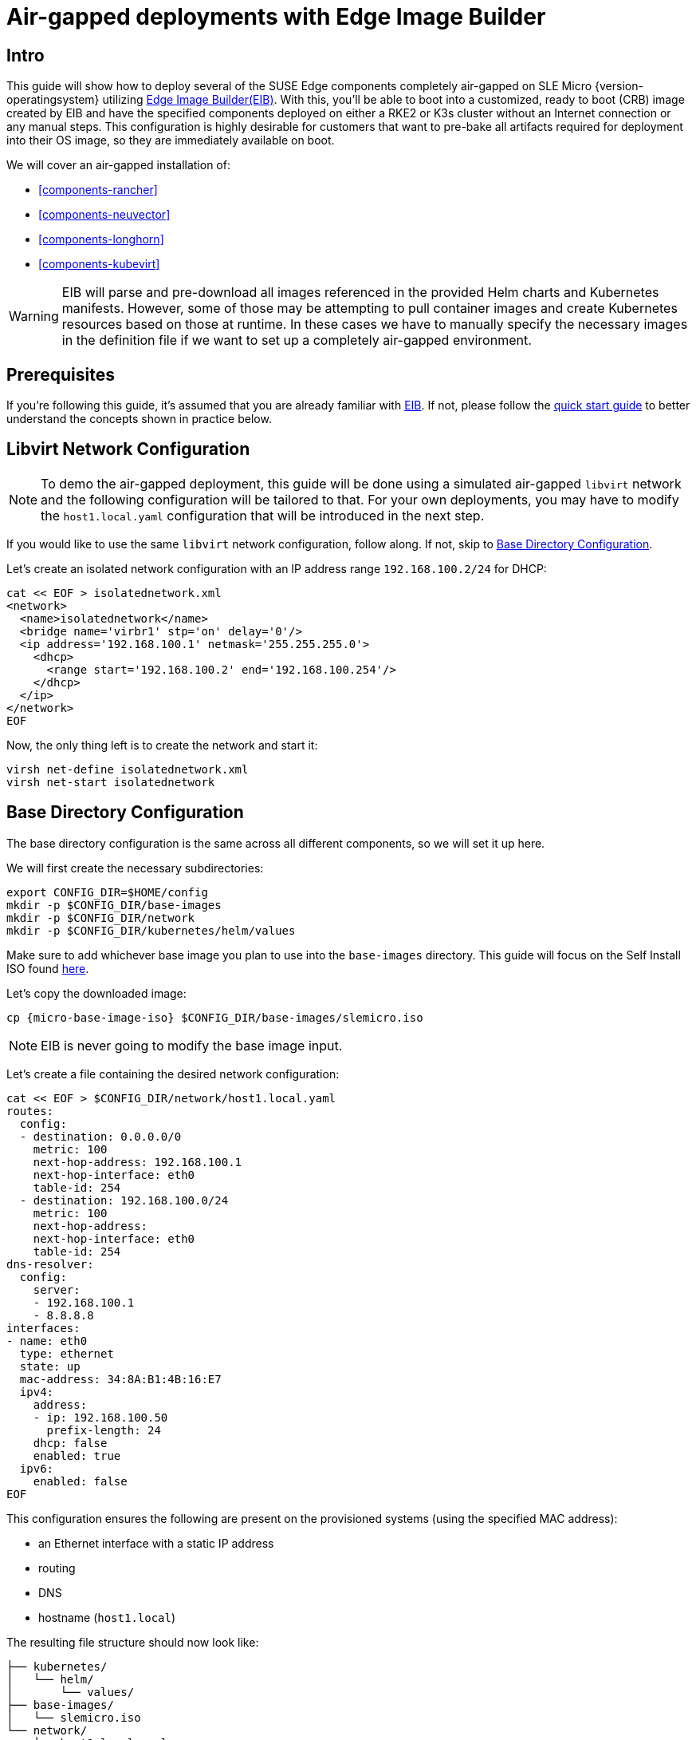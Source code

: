 = Air-gapped deployments with Edge Image Builder
:experimental:

ifdef::env-github[]
:imagesdir: ../images/
:tip-caption: :bulb:
:note-caption: :information_source:
:important-caption: :heavy_exclamation_mark:
:caution-caption: :fire:
:warning-caption: :warning:
endif::[]

== Intro

This guide will show how to deploy several of the SUSE Edge components completely air-gapped on SLE Micro {version-operatingsystem} utilizing <<components-eib,Edge Image Builder(EIB)>>. With this, you'll be able to boot into a customized, ready to boot (CRB) image created by EIB and have the specified components deployed on either a RKE2 or K3s cluster without an Internet connection or any manual steps. This configuration is highly desirable for customers that want to pre-bake all artifacts required for deployment into their OS image, so they are immediately available on boot.

We will cover an air-gapped installation of:

* <<components-rancher>>
* <<components-neuvector>>
* <<components-longhorn>>
* <<components-kubevirt>>

[WARNING]
====
EIB will parse and pre-download all images referenced in the provided Helm charts and Kubernetes manifests. However, some of those may be attempting to pull container images and create Kubernetes resources based on those at runtime. In these cases we have to manually specify the necessary images in the definition file if we want to set up a completely air-gapped environment.
====

== Prerequisites

If you're following this guide, it's assumed that you are already familiar with <<components-eib,EIB>>. If not, please follow the <<quickstart-eib,quick start guide>> to better understand the concepts shown in practice below.

== Libvirt Network Configuration

[NOTE] 
====
To demo the air-gapped deployment, this guide will be done using a simulated air-gapped `libvirt` network and the following configuration will be tailored to that. For your own deployments, you may have to modify the `host1.local.yaml` configuration that will be introduced in the next step.
====

If you would like to use the same `libvirt` network configuration, follow along. If not, skip to <<config-dir-creation>>.

Let's create an isolated network configuration with an IP address range `192.168.100.2/24` for DHCP:

[,shell]
----
cat << EOF > isolatednetwork.xml
<network>
  <name>isolatednetwork</name>
  <bridge name='virbr1' stp='on' delay='0'/>
  <ip address='192.168.100.1' netmask='255.255.255.0'>
    <dhcp>
      <range start='192.168.100.2' end='192.168.100.254'/>
    </dhcp>
  </ip>
</network>
EOF
----

Now, the only thing left is to create the network and start it:

[,shell]
----
virsh net-define isolatednetwork.xml
virsh net-start isolatednetwork
----

== Base Directory Configuration [[config-dir-creation]]

The base directory configuration is the same across all different components, so we will set it up here.

We will first create the necessary subdirectories:

[,shell]
----
export CONFIG_DIR=$HOME/config
mkdir -p $CONFIG_DIR/base-images
mkdir -p $CONFIG_DIR/network
mkdir -p $CONFIG_DIR/kubernetes/helm/values
----

Make sure to add whichever base image you plan to use into the `base-images` directory. This guide will focus on the Self Install ISO found https://www.suse.com/download/sle-micro/[here].

Let's copy the downloaded image:

[,shell,subs="attributes"]
----
cp {micro-base-image-iso} $CONFIG_DIR/base-images/slemicro.iso
----

[NOTE]
=====
EIB is never going to modify the base image input.
=====

Let's create a file containing the desired network configuration:

[,shell]
----
cat << EOF > $CONFIG_DIR/network/host1.local.yaml
routes:
  config:
  - destination: 0.0.0.0/0
    metric: 100
    next-hop-address: 192.168.100.1
    next-hop-interface: eth0
    table-id: 254
  - destination: 192.168.100.0/24
    metric: 100
    next-hop-address:
    next-hop-interface: eth0
    table-id: 254
dns-resolver:
  config:
    server:
    - 192.168.100.1
    - 8.8.8.8
interfaces:
- name: eth0
  type: ethernet
  state: up
  mac-address: 34:8A:B1:4B:16:E7
  ipv4:
    address:
    - ip: 192.168.100.50
      prefix-length: 24
    dhcp: false
    enabled: true
  ipv6:
    enabled: false
EOF
----

This configuration ensures the following are present on the provisioned systems (using the specified MAC address):

* an Ethernet interface with a static IP address
* routing
* DNS
* hostname (`host1.local`)

The resulting file structure should now look like:
[,console]
----
├── kubernetes/
│   └── helm/
│       └── values/
├── base-images/
│   └── slemicro.iso
└── network/  
    └── host1.local.yaml
----

== Base Definition File

Edge Image Builder is using _definition files_ to modify the SLE Micro images. These files contain the majority of configurable options.
Many of these options will be repeated across the different component sections, so we will list and explain those here.

[TIP]
====
Full list of customization options in the definition file can be found in the https://github.com/suse-edge/edge-image-builder/blob/release-1.1/docs/building-images.md#image-definition-file[upstream documentation]
====

We will take a look at the following fields which will be present in all definition files:

[,yaml,subs="attributes"]
----
apiVersion: 1.0
image:
  imageType: iso
  arch: x86_64
  baseImage: slemicro.iso
  outputImageName: eib-image.iso
operatingSystem:
  users:
    - username: root
      encryptedPassword: $6$jHugJNNd3HElGsUZ$eodjVe4te5ps44SVcWshdfWizrP.xAyd71CVEXazBJ/.v799/WRCBXxfYmunlBO2yp1hm/zb4r8EmnrrNCF.P/
kubernetes:
  version: {version-kubernetes-rke2}
embeddedArtifactRegistry:
  images:
    - ...
----

The `image` section is required, and it specifies the input image, its architecture and type, as well as what the output image will be called.

The `operatingSystem` section is optional, and contains configuration to enable login on the provisioned systems with the `root/eib` username/password.

The `kubernetes` section is optional, and it defines the Kubernetes type and version. We are going to use the RKE2 distribution. Use `kubernetes.version: {version-kubernetes-k3s}` if K3s is desired instead. Unless explicitly configured via the `kubernetes.nodes` field, all clusters we bootstrap in this guide will be single-node ones.

The `embeddedArtifactRegistry` section will include all images which are only referenced and pulled at runtime for the specific component.

== Rancher Installation [[rancher-install]]

[NOTE]
====
The <<components-rancher,Rancher>> deployment that will be demonstrated will be highly slimmed down for demonstration purposes. For your actual deployments, additional artifacts may be necessary depending on your configuration.
====

The {link-rancher-upstream-release}[Rancher {version-rancher-prime}] release assets contain a `rancher-images.txt` file which lists all the images required for an air-gapped installation.

There are over 600 container images in total which means that the resulting CRB image would be roughly 30GB. For our Rancher installation, we will strip down that list to the smallest working configuration. From there, you can add back any images you may need for your deployments.

We will create the definition file and include the stripped down image list:

[,console,subs="attributes"]
----
apiVersion: 1.0
image:
  imageType: iso
  arch: x86_64
  baseImage: slemicro.iso
  outputImageName: eib-image.iso
operatingSystem:
  users:
    - username: root
      encryptedPassword: $6$jHugJNNd3HElGsUZ$eodjVe4te5ps44SVcWshdfWizrP.xAyd71CVEXazBJ/.v799/WRCBXxfYmunlBO2yp1hm/zb4r8EmnrrNCF.P/
kubernetes:
  version: {version-kubernetes-rke2}
  network:
    apiVIP: 192.168.100.151
  manifests:
    urls:
    - https://github.com/cert-manager/cert-manager/releases/download/v1.15.3/cert-manager.crds.yaml
  helm:
    charts:
      - name: rancher
        version: {version-rancher-prime}
        repositoryName: rancher-prime
        valuesFile: rancher-values.yaml
        targetNamespace: cattle-system
        createNamespace: true
        installationNamespace: kube-system
      - name: cert-manager
        installationNamespace: kube-system
        createNamespace: true
        repositoryName: jetstack
        targetNamespace: cert-manager
        version: {version-cert-manager}
    repositories:
      - name: jetstack
        url: https://charts.jetstack.io
      - name: rancher-prime
        url:  https://charts.rancher.com/server-charts/prime
embeddedArtifactRegistry:
  images:
    - name: registry.rancher.com/rancher/backup-restore-operator:v5.0.2
    - name: registry.rancher.com/rancher/calico-cni:v3.28.1-rancher1
    - name: registry.rancher.com/rancher/cis-operator:v1.0.16
    - name: registry.rancher.com/rancher/flannel-cni:v1.4.1-rancher1
    - name: registry.rancher.com/rancher/fleet-agent:v0.10.4
    - name: registry.rancher.com/rancher/fleet:v0.10.4
    - name: registry.rancher.com/rancher/hardened-addon-resizer:1.8.20-build20240910
    - name: registry.rancher.com/rancher/hardened-calico:v3.28.1-build20240911
    - name: registry.rancher.com/rancher/hardened-cluster-autoscaler:v1.8.11-build20240910
    - name: registry.rancher.com/rancher/hardened-cni-plugins:v1.5.1-build20240910
    - name: registry.rancher.com/rancher/hardened-coredns:v1.11.1-build20240910
    - name: registry.rancher.com/rancher/hardened-dns-node-cache:1.23.1-build20240910
    - name: registry.rancher.com/rancher/hardened-etcd:v3.5.13-k3s1-build20240910
    - name: registry.rancher.com/rancher/hardened-flannel:v0.25.6-build20240910
    - name: registry.rancher.com/rancher/hardened-k8s-metrics-server:v0.7.1-build20240910
    - name: registry.rancher.com/rancher/hardened-kubernetes:v1.30.5-rke2r1-build20240912
    - name: registry.rancher.com/rancher/hardened-multus-cni:v4.1.0-build20240910
    - name: registry.rancher.com/rancher/hardened-node-feature-discovery:v0.15.6-build20240822
    - name: registry.rancher.com/rancher/hardened-whereabouts:v0.8.0-build20240910
    - name: registry.rancher.com/rancher/helm-project-operator:v0.2.1
    - name: registry.rancher.com/rancher/k3s-upgrade:v1.30.5-k3s1
    - name: registry.rancher.com/rancher/klipper-helm:v0.9.2-build20240828
    - name: registry.rancher.com/rancher/klipper-lb:v0.4.9
    - name: registry.rancher.com/rancher/kube-api-auth:v0.2.2
    - name: registry.rancher.com/rancher/kubectl:v1.29.7
    - name: registry.rancher.com/rancher/local-path-provisioner:v0.0.28
    - name: registry.rancher.com/rancher/machine:v0.15.0-rancher118
    - name: registry.rancher.com/rancher/mirrored-cluster-api-controller:v1.7.3
    - name: registry.rancher.com/rancher/nginx-ingress-controller:v1.10.4-hardened3
    - name: registry.rancher.com/rancher/prometheus-federator:v0.3.4
    - name: registry.rancher.com/rancher/pushprox-client:v0.1.3-rancher2-client
    - name: registry.rancher.com/rancher/pushprox-proxy:v0.1.3-rancher2-proxy
    - name: registry.rancher.com/rancher/rancher-agent:v2.9.3
    - name: registry.rancher.com/rancher/rancher-csp-adapter:v4.0.0
    - name: registry.rancher.com/rancher/rancher-webhook:v0.5.3
    - name: registry.rancher.com/rancher/rancher:v2.9.3
    - name: registry.rancher.com/rancher/rke-tools:v0.1.103
    - name: registry.rancher.com/rancher/rke2-cloud-provider:v1.30.4-build20240910
    - name: registry.rancher.com/rancher/rke2-runtime:v1.30.5-rke2r1
    - name: registry.rancher.com/rancher/rke2-upgrade:v1.30.5-rke2r1
    - name: registry.rancher.com/rancher/security-scan:v0.2.18
    - name: registry.rancher.com/rancher/shell:v0.2.2
    - name: registry.rancher.com/rancher/system-agent-installer-k3s:v1.30.5-k3s1
    - name: registry.rancher.com/rancher/system-agent-installer-rke2:v1.30.5-rke2r1
    - name: registry.rancher.com/rancher/system-agent:v0.3.10-suc
    - name: registry.rancher.com/rancher/system-upgrade-controller:v0.13.4
    - name: registry.rancher.com/rancher/ui-plugin-catalog:2.1.0
    - name: registry.rancher.com/rancher/kubectl:v1.20.2
    - name: registry.rancher.com/rancher/kubectl:v1.29.2
    - name: registry.rancher.com/rancher/shell:v0.1.24
    - name: registry.rancher.com/rancher/mirrored-ingress-nginx-kube-webhook-certgen:v1.4.1
    - name: registry.rancher.com/rancher/mirrored-ingress-nginx-kube-webhook-certgen:v1.4.3
    - name: registry.rancher.com/rancher/mirrored-ingress-nginx-kube-webhook-certgen:v20230312-helm-chart-4.5.2-28-g66a760794
    - name: registry.rancher.com/rancher/mirrored-ingress-nginx-kube-webhook-certgen:v20231011-8b53cabe0
    - name: registry.rancher.com/rancher/mirrored-ingress-nginx-kube-webhook-certgen:v20231226-1a7112e06
----

As compared to the full list of 600+ container images, this slimmed down version only contains ~60 which makes the new CRB image only about 7GB.

We also need to create a Helm values file for Rancher:
[,shell]
----
cat << EOF > $CONFIG_DIR/kubernetes/helm/values/rancher-values.yaml
hostname: 192.168.100.50.sslip.io
replicas: 1
bootstrapPassword: "adminadminadmin"
systemDefaultRegistry: registry.rancher.com
useBundledSystemChart: true
EOF
----

[WARNING]
====
Setting the `systemDefaultRegistry` to `registry.rancher.com` allows Rancher to automatically look for images in the embedded artifact registry started within the CRB image at boot. Omitting this field may result in failure to find the container images on the node.
====

Let's build the image:
[,shell,subs="attributes"]
----
podman run --rm -it --privileged -v $CONFIG_DIR:/eib \
registry.suse.com/edge/{version-edge-registry}/edge-image-builder:{version-eib} \
build --definition-file eib-iso-definition.yaml
----

The output should be similar to the following:
[,console]
----
Downloading file: dl-manifest-1.yaml 100% |█████████████████████████████████████████████████████████████████████████████████████████████████████████████| (583/583 kB, 12 MB/s)
Pulling selected Helm charts... 100% |██████████████████████████████████████████████████████████████████████████████████████████████████████████████████████████| (4/4, 1 it/s)
Generating image customization components...
Identifier ................... [SUCCESS]
Custom Files ................. [SKIPPED]
Time ......................... [SKIPPED]
Network ...................... [SUCCESS]
Groups ....................... [SKIPPED]
Users ........................ [SUCCESS]
Proxy ........................ [SKIPPED]
Rpm .......................... [SKIPPED]
Os Files ..................... [SKIPPED]
Systemd ...................... [SKIPPED]
Fips ......................... [SKIPPED]
Elemental .................... [SKIPPED]
Suma ......................... [SKIPPED]
Populating Embedded Artifact Registry... 100% |████████████████████████████████████████████████████████████████████████████████████████████████████████████| (57/57, 2020 it/s)
Embedded Artifact Registry ... [SUCCESS]
Keymap ....................... [SUCCESS]
Configuring Kubernetes component...
The Kubernetes CNI is not explicitly set, defaulting to 'cilium'.
Downloading file: rke2_installer.sh
Downloading file: rke2-images-core.linux-amd64.tar.zst 100% (780/780 MB, 115 MB/s)
Downloading file: rke2-images-cilium.linux-amd64.tar.zst 100% (367/367 MB, 108 MB/s)
Downloading file: rke2.linux-amd64.tar.gz 100% (34/34 MB, 117 MB/s)
Downloading file: sha256sum-amd64.txt 100% (3.9/3.9 kB, 34 MB/s)
Downloading file: dl-manifest-1.yaml 100% (437/437 kB, 106 MB/s)
Kubernetes ................... [SUCCESS]
Certificates ................. [SKIPPED]
Cleanup ...................... [SKIPPED]
Building ISO image...
Kernel Params ................ [SKIPPED]
Build complete, the image can be found at: eib-image.iso
----

Once a node using the built image is provisioned, we can verify the Rancher installation:

[,shell]
----
/var/lib/rancher/rke2/bin/kubectl get all -n cattle-system --kubeconfig /etc/rancher/rke2/rke2.yaml
----

The output should be similar to the following, showing that everything has been successfully deployed:
[,console]
----
NAME                                   READY   STATUS      RESTARTS   AGE
pod/helm-operation-5v24z               0/2     Completed   0          2m18s
pod/helm-operation-jqjkg               0/2     Completed   0          101s
pod/helm-operation-p88bw               0/2     Completed   0          112s
pod/helm-operation-sdnql               2/2     Running     0          73s
pod/helm-operation-xkpkj               0/2     Completed   0          119s
pod/rancher-844dc7f5f6-pz7bz           1/1     Running     0          3m14s
pod/rancher-webhook-5c87686d68-hsllv   1/1     Running     0          97s

NAME                      TYPE        CLUSTER-IP      EXTERNAL-IP   PORT(S)          AGE
service/rancher           ClusterIP   10.43.96.117    <none>        80/TCP,443/TCP   3m14s
service/rancher-webhook   ClusterIP   10.43.112.253   <none>        443/TCP          97s

NAME                              READY   UP-TO-DATE   AVAILABLE   AGE
deployment.apps/rancher           1/1     1            1           3m14s
deployment.apps/rancher-webhook   1/1     1            1           97s

NAME                                         DESIRED   CURRENT   READY   AGE
replicaset.apps/rancher-844dc7f5f6           1         1         1       3m14s
replicaset.apps/rancher-webhook-5c87686d68   1         1         1       97s

----

And when we go to `\https://192.168.100.50.sslip.io` and log in with the `adminadminadmin` password that we set earlier, we are greeted with the Rancher dashboard:

image::air-gapped-rancher.png[]

== NeuVector Installation [[neuvector-install]]

Unlike the Rancher installation, the NeuVector installation does not require any special handling in EIB. EIB will automatically air-gap every image required by NeuVector.

We will create the definition file:
[,console,subs="attributes"]
----
apiVersion: 1.0
image:
  imageType: iso
  arch: x86_64
  baseImage: slemicro.iso
  outputImageName: eib-image.iso
operatingSystem:
  users:
    - username: root
      encryptedPassword: $6$jHugJNNd3HElGsUZ$eodjVe4te5ps44SVcWshdfWizrP.xAyd71CVEXazBJ/.v799/WRCBXxfYmunlBO2yp1hm/zb4r8EmnrrNCF.P/
kubernetes:
  version: {version-kubernetes-rke2}
  helm:
    charts:
      - name: neuvector-crd
        version: {version-neuvector-crd-chart}
        repositoryName: rancher-charts
        targetNamespace: neuvector
        createNamespace: true
        installationNamespace: kube-system
        valuesFile: neuvector-values.yaml
      - name: neuvector
        version: {version-neuvector-chart}
        repositoryName: rancher-charts
        targetNamespace: neuvector
        createNamespace: true
        installationNamespace: kube-system
        valuesFile: neuvector-values.yaml
    repositories:
      - name: rancher-charts
        url: https://charts.rancher.io/
----

We will also create a Helm values file for NeuVector:
[,shell]
----
cat << EOF > $CONFIG_DIR/kubernetes/helm/values/neuvector-values.yaml
controller:
  replicas: 1
manager:
  enabled: false
cve:
  scanner:
    enabled: false
    replicas: 1
k3s:
  enabled: true
crdwebhook:
  enabled: false
EOF
----

Let's build the image:
[,shell,subs="attributes"]
----
podman run --rm -it --privileged -v $CONFIG_DIR:/eib \
registry.suse.com/edge/{version-edge-registry}/edge-image-builder:{version-eib} \
build --definition-file eib-iso-definition.yaml
----

The output should be similar to the following:
[,console]
----
Generating image customization components...
Identifier ................... [SUCCESS]
Custom Files ................. [SKIPPED]
Time ......................... [SKIPPED]
Network ...................... [SUCCESS]
Groups ....................... [SKIPPED]
Users ........................ [SUCCESS]
Proxy ........................ [SKIPPED]
Rpm .......................... [SKIPPED]
Systemd ...................... [SKIPPED]
Elemental .................... [SKIPPED]
Suma ......................... [SKIPPED]
Populating Embedded Artifact Registry... 100% (6/6, 20 it/min)         
Embedded Artifact Registry ... [SUCCESS]
Keymap ....................... [SUCCESS]
Configuring Kubernetes component...
The Kubernetes CNI is not explicitly set, defaulting to 'cilium'.
Downloading file: rke2_installer.sh
Kubernetes ................... [SUCCESS]
Certificates ................. [SKIPPED]
Building ISO image...
Kernel Params ................ [SKIPPED]
Image build complete!
----

Once a node using the built image is provisioned, we can verify the NeuVector installation:

[,shell]
----
/var/lib/rancher/rke2/bin/kubectl get all -n neuvector --kubeconfig /etc/rancher/rke2/rke2.yaml
----

The output should be similar to the following, showing that everything has been successfully deployed:
[,console]
----
NAME                                            READY   STATUS    RESTARTS   AGE
pod/neuvector-controller-pod-7db4c6c9f4-qq7cf   1/1     Running   0          2m46s
pod/neuvector-enforcer-pod-qfdp2                1/1     Running   0          2m46s

NAME                                      TYPE        CLUSTER-IP      EXTERNAL-IP   PORT(S)                         AGE
service/neuvector-svc-admission-webhook   ClusterIP   10.43.254.230   <none>        443/TCP                         2m46s
service/neuvector-svc-controller          ClusterIP   None            <none>        18300/TCP,18301/TCP,18301/UDP   2m46s

NAME                                    DESIRED   CURRENT   READY   UP-TO-DATE   AVAILABLE   NODE SELECTOR   AGE
daemonset.apps/neuvector-enforcer-pod   1         1         1       1            1           <none>          2m46s

NAME                                       READY   UP-TO-DATE   AVAILABLE   AGE
deployment.apps/neuvector-controller-pod   1/1     1            1           2m46s

NAME                                                  DESIRED   CURRENT   READY   AGE
replicaset.apps/neuvector-controller-pod-7db4c6c9f4   1         1         1       2m46s

NAME                                  SCHEDULE    TIMEZONE   SUSPEND   ACTIVE   LAST SCHEDULE   AGE
cronjob.batch/neuvector-updater-pod   0 0 * * *   <none>     False     0        <none>          2m46s
----

== Longhorn Installation [[longhorn-install]]

The https://longhorn.io/docs/1.7.1/deploy/install/airgap/[official documentation] for Longhorn contains a
`longhorn-images.txt` file which lists all the images required for an air-gapped installation.
We will be including their mirrored counterparts from the Rancher container registry in our definition file.
Let's create it:

[,console,subs="attributes"]
----
apiVersion: 1.0
image:
  imageType: iso
  arch: x86_64
  baseImage: slemicro.iso
  outputImageName: eib-image.iso
operatingSystem:
  users:
    - username: root
      encryptedPassword: $6$jHugJNNd3HElGsUZ$eodjVe4te5ps44SVcWshdfWizrP.xAyd71CVEXazBJ/.v799/WRCBXxfYmunlBO2yp1hm/zb4r8EmnrrNCF.P/
  packages:
    sccRegistrationCode: [reg-code]
    packageList:
      - open-iscsi
kubernetes:
  version: {version-kubernetes-rke2}
  helm:
    charts:
      - name: longhorn
        repositoryName: longhorn
        targetNamespace: longhorn-system
        createNamespace: true
        version: {version-longhorn-chart}
      - name: longhorn-crd
        repositoryName: longhorn
        targetNamespace: longhorn-system
        createNamespace: true
        installationNamespace: kube-system
        version: {version-longhorn-crd-chart}
    repositories:
      - name: longhorn
        url: https://charts.rancher.io
embeddedArtifactRegistry:
  images:
    - name: registry.suse.com/rancher/mirrored-longhornio-csi-attacher:v4.6.1
    - name: registry.suse.com/rancher/mirrored-longhornio-csi-provisioner:v4.0.1
    - name: registry.suse.com/rancher/mirrored-longhornio-csi-resizer:v1.11.1
    - name: registry.suse.com/rancher/mirrored-longhornio-csi-snapshotter:v7.0.2
    - name: registry.suse.com/rancher/mirrored-longhornio-csi-node-driver-registrar:v2.12.0
    - name: registry.suse.com/rancher/mirrored-longhornio-livenessprobe:v2.14.0
    - name: registry.suse.com/rancher/mirrored-longhornio-openshift-origin-oauth-proxy:4.15
    - name: registry.suse.com/rancher/mirrored-longhornio-backing-image-manager:v1.7.1
    - name: registry.suse.com/rancher/mirrored-longhornio-longhorn-engine:v1.7.1
    - name: registry.suse.com/rancher/mirrored-longhornio-longhorn-instance-manager:v1.7.1
    - name: registry.suse.com/rancher/mirrored-longhornio-longhorn-manager:v1.7.1
    - name: registry.suse.com/rancher/mirrored-longhornio-longhorn-share-manager:v1.7.1
    - name: registry.suse.com/rancher/mirrored-longhornio-longhorn-ui:v1.7.1
    - name: registry.suse.com/rancher/mirrored-longhornio-support-bundle-kit:v0.0.42
    - name: registry.suse.com/rancher/mirrored-longhornio-longhorn-cli:v1.7.1
----

[NOTE]
====
You will notice that the definition file lists the `open-iscsi` package. This is necessary since Longhorn
relies on a `iscsiadm` daemon running on the different nodes to provide persistent volumes to Kubernetes.
====

Let's build the image:

[,shell,subs="attributes"]
----
podman run --rm -it --privileged -v $CONFIG_DIR:/eib \
registry.suse.com/edge/{version-edge-registry}/edge-image-builder:{version-eib} \
build --definition-file eib-iso-definition.yaml
----

The output should be similar to the following:
[,console]
----
Setting up Podman API listener...
Pulling selected Helm charts... 100% |██████████████████████████████████████████████████████████████████████████████████████████████████████████████████████████| (2/2, 3 it/s)
Generating image customization components...
Identifier ................... [SUCCESS]
Custom Files ................. [SKIPPED]
Time ......................... [SKIPPED]
Network ...................... [SUCCESS]
Groups ....................... [SKIPPED]
Users ........................ [SUCCESS]
Proxy ........................ [SKIPPED]
Resolving package dependencies...
Rpm .......................... [SUCCESS]
Os Files ..................... [SKIPPED]
Systemd ...................... [SKIPPED]
Fips ......................... [SKIPPED]
Elemental .................... [SKIPPED]
Suma ......................... [SKIPPED]
Populating Embedded Artifact Registry... 100% |███████████████████████████████████████████████████████████████████████████████████████████████████████████| (15/15, 20956 it/s)
Embedded Artifact Registry ... [SUCCESS]
Keymap ....................... [SUCCESS]
Configuring Kubernetes component...
The Kubernetes CNI is not explicitly set, defaulting to 'cilium'.
Downloading file: rke2_installer.sh
Downloading file: rke2-images-core.linux-amd64.tar.zst 100% (782/782 MB, 108 MB/s)
Downloading file: rke2-images-cilium.linux-amd64.tar.zst 100% (367/367 MB, 104 MB/s)
Downloading file: rke2.linux-amd64.tar.gz 100% (34/34 MB, 108 MB/s)
Downloading file: sha256sum-amd64.txt 100% (3.9/3.9 kB, 7.5 MB/s)
Kubernetes ................... [SUCCESS]
Certificates ................. [SKIPPED]
Cleanup ...................... [SKIPPED]
Building ISO image...
Kernel Params ................ [SKIPPED]
Build complete, the image can be found at: eib-image.iso
----

Once a node using the built image is provisioned, we can verify the Longhorn installation:

[,shell]
----
/var/lib/rancher/rke2/bin/kubectl get all -n longhorn-system --kubeconfig /etc/rancher/rke2/rke2.yaml
----

The output should be similar to the following, showing that everything has been successfully deployed:
[,console]
----
NAME                                                    READY   STATUS    RESTARTS        AGE
pod/csi-attacher-5dbc6d6479-jz2kf                       1/1     Running   0               116s
pod/csi-attacher-5dbc6d6479-k2t47                       1/1     Running   0               116s
pod/csi-attacher-5dbc6d6479-ms76j                       1/1     Running   0               116s
pod/csi-provisioner-55749f6bd8-cv7k2                    1/1     Running   0               116s
pod/csi-provisioner-55749f6bd8-qxmdd                    1/1     Running   0               116s
pod/csi-provisioner-55749f6bd8-rjqpl                    1/1     Running   0               116s
pod/csi-resizer-68fc4f8555-7sxr4                        1/1     Running   0               116s
pod/csi-resizer-68fc4f8555-blxlt                        1/1     Running   0               116s
pod/csi-resizer-68fc4f8555-ww6tc                        1/1     Running   0               116s
pod/csi-snapshotter-6876488cb5-fw7vg                    1/1     Running   0               116s
pod/csi-snapshotter-6876488cb5-xmz7l                    1/1     Running   0               116s
pod/csi-snapshotter-6876488cb5-zt6ht                    1/1     Running   0               116s
pod/engine-image-ei-f586bff0-m6vzb                      1/1     Running   0               2m34s
pod/instance-manager-d8b2d035a5c84130de8779e3b4c29113   1/1     Running   0               2m4s
pod/longhorn-csi-plugin-8dgxw                           3/3     Running   0               116s
pod/longhorn-driver-deployer-65b7c7c8cc-pz8lr           1/1     Running   0               3m13s
pod/longhorn-manager-pllq7                              2/2     Running   0               3m13s
pod/longhorn-ui-5c76575888-2rkpj                        1/1     Running   3 (2m52s ago)   3m13s
pod/longhorn-ui-5c76575888-6z69x                        1/1     Running   3 (2m55s ago)   3m13s

NAME                                  TYPE        CLUSTER-IP      EXTERNAL-IP   PORT(S)    AGE
service/longhorn-admission-webhook    ClusterIP   10.43.213.17    <none>        9502/TCP   3m14s
service/longhorn-backend              ClusterIP   10.43.11.79     <none>        9500/TCP   3m14s
service/longhorn-conversion-webhook   ClusterIP   10.43.152.173   <none>        9501/TCP   3m14s
service/longhorn-frontend             ClusterIP   10.43.150.97    <none>        80/TCP     3m14s
service/longhorn-recovery-backend     ClusterIP   10.43.99.138    <none>        9503/TCP   3m14s

NAME                                      DESIRED   CURRENT   READY   UP-TO-DATE   AVAILABLE   NODE SELECTOR   AGE
daemonset.apps/engine-image-ei-f586bff0   1         1         1       1            1           <none>          2m34s
daemonset.apps/longhorn-csi-plugin        1         1         1       1            1           <none>          116s
daemonset.apps/longhorn-manager           1         1         1       1            1           <none>          3m13s

NAME                                       READY   UP-TO-DATE   AVAILABLE   AGE
deployment.apps/csi-attacher               3/3     3            3           116s
deployment.apps/csi-provisioner            3/3     3            3           116s
deployment.apps/csi-resizer                3/3     3            3           116s
deployment.apps/csi-snapshotter            3/3     3            3           116s
deployment.apps/longhorn-driver-deployer   1/1     1            1           3m13s
deployment.apps/longhorn-ui                2/2     2            2           3m13s

NAME                                                  DESIRED   CURRENT   READY   AGE
replicaset.apps/csi-attacher-5dbc6d6479               3         3         3       116s
replicaset.apps/csi-provisioner-55749f6bd8            3         3         3       116s
replicaset.apps/csi-resizer-68fc4f8555                3         3         3       116s
replicaset.apps/csi-snapshotter-6876488cb5            3         3         3       116s
replicaset.apps/longhorn-driver-deployer-65b7c7c8cc   1         1         1       3m13s
replicaset.apps/longhorn-ui-5c76575888                2         2         2       3m13s
----

== KubeVirt and CDI Installation [[kubevirt-install]]

The Helm charts for both KubeVirt and CDI are only installing their respective operators.
It is up to the operators to deploy the rest of the systems which means we will have to include all
necessary container images in our definition file. Let's create it:

[,console,subs="attributes"]
----
apiVersion: 1.0
image:
  imageType: iso
  arch: x86_64
  baseImage: slemicro.iso
  outputImageName: eib-image.iso
operatingSystem:
  users:
    - username: root
      encryptedPassword: $6$jHugJNNd3HElGsUZ$eodjVe4te5ps44SVcWshdfWizrP.xAyd71CVEXazBJ/.v799/WRCBXxfYmunlBO2yp1hm/zb4r8EmnrrNCF.P/
kubernetes:
  version: {version-kubernetes-rke2}
  helm:
    charts:
      - name: kubevirt-chart
        repositoryName: suse-edge
        version: {version-kubevirt-chart}
        targetNamespace: kubevirt-system
        createNamespace: true
        installationNamespace: kube-system
      - name: cdi-chart
        repositoryName: suse-edge
        version: {version-cdi-chart}
        targetNamespace: cdi-system
        createNamespace: true
        installationNamespace: kube-system
    repositories:
      - name: suse-edge
        url: oci://registry.suse.com/edge/{version-edge-registry}
embeddedArtifactRegistry:
  images:
    - name: registry.suse.com/suse/sles/15.6/cdi-uploadproxy:1.60.1-150600.3.9.1
    - name: registry.suse.com/suse/sles/15.6/cdi-uploadserver:1.60.1-150600.3.9.1
    - name: registry.suse.com/suse/sles/15.6/cdi-apiserver:1.60.1-150600.3.9.1
    - name: registry.suse.com/suse/sles/15.6/cdi-controller:1.60.1-150600.3.9.1
    - name: registry.suse.com/suse/sles/15.6/cdi-importer:1.60.1-150600.3.9.1
    - name: registry.suse.com/suse/sles/15.6/cdi-cloner:1.60.1-150600.3.9.1
    - name: registry.suse.com/suse/sles/15.6/virt-api:1.3.1-150600.5.9.1
    - name: registry.suse.com/suse/sles/15.6/virt-controller:1.3.1-150600.5.9.1
    - name: registry.suse.com/suse/sles/15.6/virt-launcher:1.3.1-150600.5.9.1
    - name: registry.suse.com/suse/sles/15.6/virt-handler:1.3.1-150600.5.9.1
    - name: registry.suse.com/suse/sles/15.6/virt-exportproxy:1.3.1-150600.5.9.1
    - name: registry.suse.com/suse/sles/15.6/virt-exportserver:1.3.1-150600.5.9.1
----

Let's build the image:

[,shell,subs="attributes"]
----
podman run --rm -it --privileged -v $CONFIG_DIR:/eib \
registry.suse.com/edge/{version-edge-registry}/edge-image-builder:{version-eib} \
build --definition-file eib-iso-definition.yaml
----

The output should be similar to the following:
[,console]
----
Pulling selected Helm charts... 100% |███████████████████████████████████████████████████████████████████████████████████████████████████████████████████████| (2/2, 48 it/min)
Generating image customization components...
Identifier ................... [SUCCESS]
Custom Files ................. [SKIPPED]
Time ......................... [SKIPPED]
Network ...................... [SUCCESS]
Groups ....................... [SKIPPED]
Users ........................ [SUCCESS]
Proxy ........................ [SKIPPED]
Rpm .......................... [SKIPPED]
Os Files ..................... [SKIPPED]
Systemd ...................... [SKIPPED]
Fips ......................... [SKIPPED]
Elemental .................... [SKIPPED]
Suma ......................... [SKIPPED]
Populating Embedded Artifact Registry... 100% |██████████████████████████████████████████████████████████████████████████████████████████████████████████| (15/15, 4 it/min)
Embedded Artifact Registry ... [SUCCESS]
Keymap ....................... [SUCCESS]
Configuring Kubernetes component...
The Kubernetes CNI is not explicitly set, defaulting to 'cilium'.
Downloading file: rke2_installer.sh
Kubernetes ................... [SUCCESS]
Certificates ................. [SKIPPED]
Cleanup ...................... [SKIPPED]
Building ISO image...
Kernel Params ................ [SKIPPED]
Build complete, the image can be found at: eib-image.iso
----

Once a node using the built image is provisioned, we can verify the installation of both KubeVirt and CDI.

Verify KubeVirt:

[,shell]
----
/var/lib/rancher/rke2/bin/kubectl get all -n kubevirt-system --kubeconfig /etc/rancher/rke2/rke2.yaml
----

The output should be similar to the following, showing that everything has been successfully deployed:
[,console]
----
NAME                                  READY   STATUS    RESTARTS   AGE
pod/virt-api-59cb997648-mmt67         1/1     Running   0          2m34s
pod/virt-controller-69786b785-7cc96   1/1     Running   0          2m8s
pod/virt-controller-69786b785-wq2dz   1/1     Running   0          2m8s
pod/virt-handler-2l4dm                1/1     Running   0          2m8s
pod/virt-operator-7c444cff46-nps4l    1/1     Running   0          3m1s
pod/virt-operator-7c444cff46-r25xq    1/1     Running   0          3m1s

NAME                                  TYPE        CLUSTER-IP      EXTERNAL-IP   PORT(S)   AGE
service/kubevirt-operator-webhook     ClusterIP   10.43.167.109   <none>        443/TCP   2m36s
service/kubevirt-prometheus-metrics   ClusterIP   None            <none>        443/TCP   2m36s
service/virt-api                      ClusterIP   10.43.18.202    <none>        443/TCP   2m36s
service/virt-exportproxy              ClusterIP   10.43.142.188   <none>        443/TCP   2m36s

NAME                          DESIRED   CURRENT   READY   UP-TO-DATE   AVAILABLE   NODE SELECTOR            AGE
daemonset.apps/virt-handler   1         1         1       1            1           kubernetes.io/os=linux   2m8s

NAME                              READY   UP-TO-DATE   AVAILABLE   AGE
deployment.apps/virt-api          1/1     1            1           2m34s
deployment.apps/virt-controller   2/2     2            2           2m8s
deployment.apps/virt-operator     2/2     2            2           3m1s

NAME                                        DESIRED   CURRENT   READY   AGE
replicaset.apps/virt-api-59cb997648         1         1         1       2m34s
replicaset.apps/virt-controller-69786b785   2         2         2       2m8s
replicaset.apps/virt-operator-7c444cff46    2         2         2       3m1s

NAME                            AGE    PHASE
kubevirt.kubevirt.io/kubevirt   3m1s   Deployed
----

Verify CDI:

[,shell]
----
/var/lib/rancher/rke2/bin/kubectl get all -n cdi-system --kubeconfig /etc/rancher/rke2/rke2.yaml
----

The output should be similar to the following, showing that everything has been successfully deployed:
[,console]
----
NAME                                   READY   STATUS    RESTARTS   AGE
pod/cdi-apiserver-5598c9bf47-pqfxw     1/1     Running   0          3m44s
pod/cdi-deployment-7cbc5db7f8-g46z7    1/1     Running   0          3m44s
pod/cdi-operator-777c865745-2qcnj      1/1     Running   0          3m48s
pod/cdi-uploadproxy-646f4cd7f7-fzkv7   1/1     Running   0          3m44s

NAME                             TYPE        CLUSTER-IP     EXTERNAL-IP   PORT(S)    AGE
service/cdi-api                  ClusterIP   10.43.2.224    <none>        443/TCP    3m44s
service/cdi-prometheus-metrics   ClusterIP   10.43.237.13   <none>        8080/TCP   3m44s
service/cdi-uploadproxy          ClusterIP   10.43.114.91   <none>        443/TCP    3m44s

NAME                              READY   UP-TO-DATE   AVAILABLE   AGE
deployment.apps/cdi-apiserver     1/1     1            1           3m44s
deployment.apps/cdi-deployment    1/1     1            1           3m44s
deployment.apps/cdi-operator      1/1     1            1           3m48s
deployment.apps/cdi-uploadproxy   1/1     1            1           3m44s

NAME                                         DESIRED   CURRENT   READY   AGE
replicaset.apps/cdi-apiserver-5598c9bf47     1         1         1       3m44s
replicaset.apps/cdi-deployment-7cbc5db7f8    1         1         1       3m44s
replicaset.apps/cdi-operator-777c865745      1         1         1       3m48s
replicaset.apps/cdi-uploadproxy-646f4cd7f7   1         1         1       3m44s
----

== Troubleshooting

If you run into any issues while building the images or are looking to further test and debug the process, please refer to the https://github.com/suse-edge/edge-image-builder/tree/release-1.1/docs[upstream documentation].
